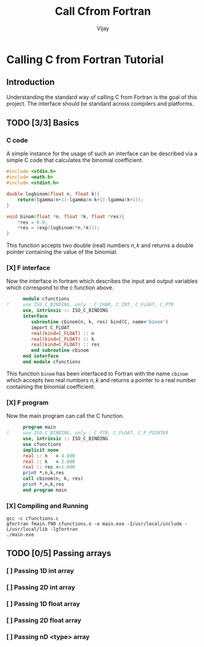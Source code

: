 # -*- mode:org -*-
#+TITLE: Call Cfrom Fortran
#+Author: Vijay
#+email: vijay.gopal.c@gmail.com


* Calling C from Fortran Tutorial

** Introduction

Understanding the standard way of calling C from Fortran is the goal of this
project. The interface should be standard across compilers and platforms.

** TODO [3/3] Basics

*** C code

A simple instance for the usage of such an interface can be described
via a simple C code that calculates the binomial coefficient.

#+begin_src c :main no :tangle cfunctions.c
#include <stdio.h>
#include <math.h>
#include <stdint.h>

double logbinom(float n, float k){
    return(lgamma(n+1)-lgamma(n-k+1)-lgamma(k+1));
}

void binom(float *n, float *k, float *res){
    *res = 0.0;
    *res = (exp(logbinom(*n,*k)));
}

#+end_src

This function accepts two double (real) numbers \( n, k\) and returns a double
pointer containing the value of the binomial.

*** [X] F interface

Now the interface in fortram which describes the input and output variables
which correspond to the c function above.

#+begin_src fortran :main no :tangle fmain.f90
      module cfunctions
!     use ISO_C_BINDING, only : C_CHAR, C_INT, C_FLOAT, C_PTR
      use, intrinsic :: ISO_C_BINDING
      interface
         subroutine cbinom(n, k, res) bind(C, name='binom')
         import C_FLOAT
         real(kind=C_FLOAT) :: n
         real(kind=C_FLOAT) :: k
         real(kind=C_FLOAT) :: res
         end subroutine cbinom
      end interface
      end module cfunctions
#+end_src

This function ~binom~ has been interfaced to Fortran with the name ~cbinom~
which accepts two real numbers \(n,k\) and returns a pointer to a real number
containing the binomial coefficient.

*** [X] F program

Now the main program can call the C function.

#+begin_src fortran :main no :tangle fmain.f90
      program main
!     use ISO_C_BINDING, only : C_PTR, C_FLOAT, C_F_POINTER
      use, intrinsic :: ISO_C_BINDING
      use cfunctions
      implicit none
      real :: n   = 4.0d0
      real :: k   = 2.0d0
      real :: res =-1.0d0
      print *,n,k,res
      call cbinom(n, k, res)
      print *,n,k,res
      end program main
#+end_src

*** [X] Compiling and Running

#+begin_src shell
gcc -c cfunctions.c
gfortran fmain.f90 cfunctions.o -o main.exe -I/usr/local/include -L/usr/local/lib -lgfortran
./main.exe
#+end_src

#+RESULTS:
| 4.0 | 2.0 | -1.0 |
| 4.0 | 2.0 |  6.0 |

** TODO [0/5] Passing arrays

*** [ ] Passing 1D int array

*** [ ] Passing 2D int array

*** [ ] Passing 1D float array

*** [ ] Passing 2D float array

*** [ ] Passing nD <type> array
